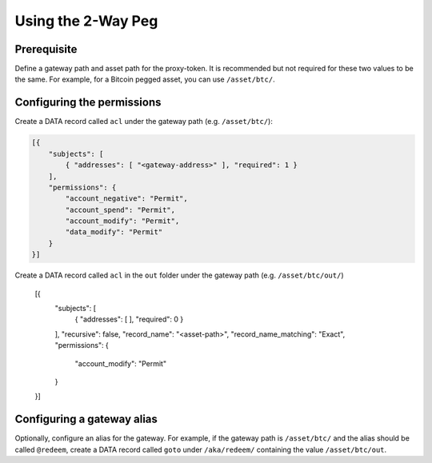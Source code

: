 Using the 2-Way Peg
===================

Prerequisite
------------

Define a gateway path and asset path for the proxy-token. It is recommended but not required for these two values to be the same. For example, for a Bitcoin pegged asset, you can use ``/asset/btc/``.

Configuring the permissions
---------------------------

Create a DATA record called ``acl`` under the gateway path (e.g. ``/asset/btc/``):

.. code-block:: json

    [{
        "subjects": [
            { "addresses": [ "<gateway-address>" ], "required": 1 }
        ],
        "permissions": {
            "account_negative": "Permit",
            "account_spend": "Permit",
            "account_modify": "Permit",
            "data_modify": "Permit"
        }
    }]

Create a DATA record called ``acl`` in the ``out`` folder under the gateway path (e.g. ``/asset/btc/out/``)

    [{
        "subjects": [
            { "addresses": [ ], "required": 0 }
        ],
        "recursive": false,
        "record_name": "<asset-path>",
        "record_name_matching": "Exact",
        "permissions": {
            "account_modify": "Permit"
        }
    }]

Configuring a gateway alias
---------------------------

Optionally, configure an alias for the gateway. For example, if the gateway path is ``/asset/btc/`` and the alias should be called ``@redeem``, create a DATA record called ``goto`` under ``/aka/redeem/`` containing the value ``/asset/btc/out``.